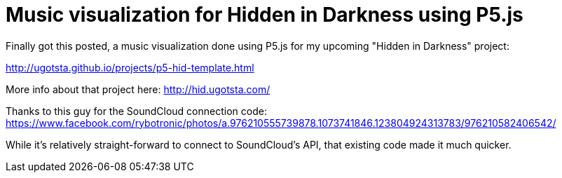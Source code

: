 = Music visualization for Hidden in Darkness using P5.js

Finally got this posted, a music visualization done using P5.js for my upcoming "Hidden in Darkness" project:

http://ugotsta.github.io/projects/p5-hid-template.html

More info about that project here: http://hid.ugotsta.com/

Thanks to this guy for the SoundCloud connection code: https://www.facebook.com/rybotronic/photos/a.976210555739878.1073741846.123804924313783/976210582406542/

While it's relatively straight-forward to connect to SoundCloud's API, that existing code made it much quicker.

:hp-tags: p5.js, music visualization, soundcloud api, hid, hidden in darkness